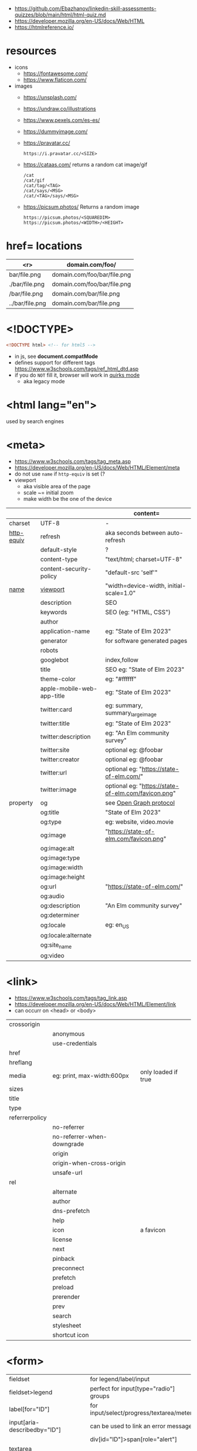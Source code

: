 - https://github.com/Ebazhanov/linkedin-skill-assessments-quizzes/blob/main/html/html-quiz.md
- https://developer.mozilla.org/en-US/docs/Web/HTML
- https://htmlreference.io/

* resources

- icons
  - https://fontawesome.com/
  - https://www.flaticon.com/
- images
  - https://unsplash.com/
  - https://undraw.co/illustrations
  - https://www.pexels.com/es-es/
  - https://dummyimage.com/
  - https://pravatar.cc/
    #+begin_src
      https://i.pravatar.cc/<SIZE>
    #+end_src
  - https://cataas.com/ returns a random cat image/gif
    #+begin_src
      /cat
      /cat/gif
      /cat/tag/<TAG>
      /cat/says/<MSG>
      /cat/<TAG>/says/<MSG>
    #+end_src
  - https://picsum.photos/ Returns a random image
    #+begin_src
    https://picsum.photos/<SQUAREDIM>
    https://picsum.photos/<WIDTH>/<HEIGHT>
    #+end_src

* href= locations
|-----------------+-----------------------------|
|             <r> | domain.com/foo/             |
|-----------------+-----------------------------|
|    bar/file.png | domain.com/foo/bar/file.png |
|  ./bar/file.png | domain.com/foo/bar/file.png |
|   /bar/file.png | domain.com/bar/file.png     |
| ../bar/file.png | domain.com/bar/file.png     |
|-----------------+-----------------------------|
* <!DOCTYPE>

#+begin_src html
  <!DOCTYPE html> <!-- for html5 -->
#+end_src

- in js, see *document.compatMode*
- defines support for different tags https://www.w3schools.com/tags/ref_html_dtd.asp
- if you do =NOT= fill it, browser will work in [[https://developer.mozilla.org/en-US/docs/Web/HTML/Quirks_Mode_and_Standards_Mode][quirks mode]]
  - aka legacy mode

* <html lang="en">

used by search engines

* <meta>

- https://www.w3schools.com/tags/tag_meta.asp
- https://developer.mozilla.org/en-US/docs/Web/HTML/Element/meta
- do not use ~name~ if ~http-equiv~ is set (?
- viewport
  - aka visible area of the page
  - scale ~= initial zoom
  - make width be the one of the device

|------------+----------------------------+-----------------------------------------------------|
|            |                            | content=                                            |
|------------+----------------------------+-----------------------------------------------------|
| charset    | UTF-8                      | -                                                   |
|------------+----------------------------+-----------------------------------------------------|
| [[https://www.w3schools.com/tags/att_meta_http_equiv.asp][http-equiv]] | refresh                    | aka seconds between auto-refresh                    |
|            | default-style              | ?                                                   |
|            | content-type               | "text/html; charset=UTF-8"                          |
|            | content-security-policy    | "default-src 'self'"                                |
|------------+----------------------------+-----------------------------------------------------|
| [[https://www.w3schools.com/tags/att_meta_name.asp][name]]       | [[https://developer.mozilla.org/en-US/docs/Web/HTML/Viewport_meta_tag][viewport]]                   | "width=device-width, initial-scale=1.0"             |
|            | description                | SEO                                                 |
|            | keywords                   | SEO (eg: "HTML, CSS")                               |
|            | author                     |                                                     |
|            | application-name           | eg: "State of Elm 2023"                             |
|            | generator                  | for software generated pages                        |
|            | robots                     |                                                     |
|            | googlebot                  | index,follow                                        |
|            | title                      | SEO eg: "State of Elm 2023"                         |
|            | theme-color                | eg: "#ffffff"                                       |
|            | apple-mobile-web-app-title | eg: "State of Elm 2023"                             |
|------------+----------------------------+-----------------------------------------------------|
|            | twitter:card               | eg: summary, summary_large_image                    |
|            | twitter:title              | eg: "State of Elm 2023"                             |
|            | twitter:description        | eg: "An Elm community survey"                       |
|            | twitter:site               | optional eg: @foobar                                |
|            | twitter:creator            | optional eg: @foobar                                |
|            | twitter:url                | optional eg: "https://state-of-elm.com/"            |
|            | twitter:image              | optional eg: "https://state-of-elm.com/favicon.png" |
|------------+----------------------------+-----------------------------------------------------|
| property   | og                         | see [[https://ogp.me/][Open Graph protocol]]                             |
|            | og:title                   | "State of Elm 2023"                                 |
|            | og:type                    | eg: website, video.movie                            |
|            | og:image                   | "https://state-of-elm.com/favicon.png"              |
|            | og:image:alt               |                                                     |
|            | og:image:type              |                                                     |
|            | og:image:width             |                                                     |
|            | og:image:height            |                                                     |
|            | og:url                     | "https://state-of-elm.com/"                         |
|------------+----------------------------+-----------------------------------------------------|
|            | og:audio                   |                                                     |
|            | og:description             | "An Elm community survey"                           |
|            | og:determiner              |                                                     |
|            | og:locale                  | eg: en_US                                           |
|            | og:locale:alternate        |                                                     |
|            | og:site_name               |                                                     |
|            | og:video                   |                                                     |
|------------+----------------------------+-----------------------------------------------------|

* <link>
- https://www.w3schools.com/tags/tag_link.asp
- https://developer.mozilla.org/en-US/docs/Web/HTML/Element/link
- can occurr on <head> or <body>
|----------------+----------------------------+---------------------|
| crossorigin    |                            |                     |
|                | anonymous                  |                     |
|                | use-credentials            |                     |
|----------------+----------------------------+---------------------|
| href           |                            |                     |
| hreflang       |                            |                     |
| media          | eg: print, max-width:600px | only loaded if true |
| sizes          |                            |                     |
| title          |                            |                     |
| type           |                            |                     |
|----------------+----------------------------+---------------------|
| referrerpolicy |                            |                     |
|                | no-referrer                |                     |
|                | no-referrer-when-downgrade |                     |
|                | origin                     |                     |
|                | origin-when-cross-origin   |                     |
|                | unsafe-url                 |                     |
|----------------+----------------------------+---------------------|
| rel            |                            |                     |
|                | alternate                  |                     |
|                | author                     |                     |
|                | dns-prefetch               |                     |
|                | help                       |                     |
|                | icon                       | a favicon           |
|                | license                    |                     |
|                | next                       |                     |
|                | pinback                    |                     |
|                | preconnect                 |                     |
|                | prefetch                   |                     |
|                | preload                    |                     |
|                | prerender                  |                     |
|                | prev                       |                     |
|                | search                     |                     |
|                | stylesheet                 |                     |
|                | shortcut icon              |                     |
|----------------+----------------------------+---------------------|
* <form>
|------------------------------+------------------------------------------|
| fieldset                     | for legend/label/input                   |
| fieldset>legend              | perfect for input[type="radio"] groups   |
|------------------------------+------------------------------------------|
| label[for="ID"]              | for input/select/progress/textarea/meter |
|------------------------------+------------------------------------------|
| input[aria-describedby="ID"] | can be used to link an error message     |
|                              | div[id="ID"]>span[role="alert"]          |
|------------------------------+------------------------------------------|
| textarea                     |                                          |
| select>option*N              |                                          |
| select>optgroup>option*N     |                                          |
| datalist>option*N            |                                          |
|------------------------------+------------------------------------------|
| output                       | to put JS output                         |
| button                       | can contain an image, html or text       |
|------------------------------+------------------------------------------|
** =<input>= types

|----------------+------------------------------------------------|
| button         | displays value=                                |
| checkbox       |                                                |
| color          | color picker                                   |
| date           | date picker                                    |
| datetime       | OBSOLETE!!!                                    |
| datetime-local | datetime picker                                |
| email          | text with validation                           |
| file           | opens filemanager, accept= to filter filetypes |
| hidden         |                                                |
| image          | button with src= image                         |
| month          | month-year picker                              |
| number         | text with validation                           |
| password       | will alert if not-secure site                  |
| radio          |                                                |
| range          | number, between min= and max=                  |
| reset          | resets forms to default NOT RECOMMENDED?       |
| search         | may include a delete icon                      |
| submit         | button                                         |
| tel            | text with validation (phone number)            |
| text           | text single line                               |
| time           |                                                |
| url            | text with valiration                           |
| week           |                                                |
|----------------+------------------------------------------------|
- Those with /validation/ also enable keyboard special modes on mobile.

* Landmarks

- https://en.wikipedia.org/wiki/HTML_landmarks
- https://developer.mozilla.org/en-US/docs/Web/Accessibility/ARIA/Roles/landmark_role
- https://developer.mozilla.org/en-US/blog/aria-accessibility-html-landmark-roles/

[[https://manojbabubalaraman.wordpress.com/wp-content/uploads/2015/11/ariamap.png]]

|---------+-----------------------------------------------------------------------|
| header  | child of body, article, or section                                    |
| main    | unique, NO parent of article/aside/footer/header/nav                  |
| aside   | aka sidebar, ads (can be removed?)                                    |
| footer  | child of body, article, or section                                    |
|---------+-----------------------------------------------------------------------|
| section | generic standalone, 99% should have a <h>eadeing                      |
|         | eg: main>div>section+section // eg: article>section*2                 |
|---------+-----------------------------------------------------------------------|
| article | selfcontained/independent (forum/blog/news post), eg: main>article*2  |
| nav     | <a>'s container, not all, just the ones in a major navigation section |
|---------+-----------------------------------------------------------------------|

* Text
|--------------+------------------------------------------------------|
| b            | bold (last resort after hN/em/strong/mark)           |
| strong       | bold (important text)                                |
|--------------+------------------------------------------------------|
| em           | italic                                               |
| dfn          | italic                                               |
| cite         | italic                                               |
| i            | italic (last resort after em/string/mark/cite/dfn)   |
| address      | block/italic (contact info)                          |
|--------------+------------------------------------------------------|
| del/ins      | underline/linethrough, text deleted/added aka a diff |
| s            | line-through                                         |
| u            | underline, misspelled (unarticulated)                |
|--------------+------------------------------------------------------|
| abbr         | title=                                               |
| h?           | heading, where "?" could be 1 to 6                   |
| mark         | bg-yellow                                            |
| pre          | preformatted, preserves spaces and line breaks       |
| q/blockquote | short/long quotation                                 |
| small        | font size smaller                                    |
| sub/sup      | small valign sub/sup                                 |
| time         | can also add machine readable datetime=              |
| wbr          | word break opportunity                               |
|--------------+------------------------------------------------------|
** UI
|----------------+------------------------------|
| template       | hidden content (JS showable) |
| progress/meter | id= value= max= progress var |
|----------------+------------------------------|
** Computer
|------+---------------------------------|
| kbd  | monospace                       |
| code | monospace                       |
| var  | variable                        |
| samp | "sample output" computer output |
|------+---------------------------------|
** Idiom
|------------+----------------------------------------------------------|
| ruby/rt+rp | japanese                                                 |
| bdi        | "bi-directional isolation", for lang with diff direction |
| bdo        | "bi-directional override"                                |
|------------+----------------------------------------------------------|
* Lists
|----------------+------------------|
| ul>li*N        | un-ordered list  |
|----------------+------------------|
| ol>li*N        | ordered list     |
|----------------+------------------|
| (dl>(dt+dd))*N | description list |
| dt             | a term           |
| dd             | a description    |
|----------------+------------------|
* W3 Schools

- HSL colors https://www.w3schools.com/colors/colors_hsl.asp
 | Hue        | (°) on color wheel (0-360) 0=red 120=green 240=blue |
 | Saturation | 0% gray - 100% full color                           |
 | Lightness  | 0% black - 100% white                               |
- attribute, accesskey= adds a keyboard shortcut
- href=mailto: can have a ?subject=
- href=tel: to make phone calls?

** Tags  https://www.w3schools.com/tags/tag_article.asp
*** Tags
|-----------+-----------------------------------------------|
| head>base | default target url for all links <a>/<img>/?  |
| head>meta | metadata, name= content= charset= http-equiv= |
| head>link |                                               |
| embed     | use img/iframe/video/audio instead            |
|-----------+-----------------------------------------------|
*** div

div's are mostly used as a wrapper to apply styling, have to inherit semantic? representation

**** Other
|-----------------+-------------------------------------|
| span            | inline, to markup text              |
| dialog          | open= middle of screen              |
| address         | block/italic (contact info)         |
| data            | to add metadata in ul/li attributes |
| details>summary | open= toggable                      |
|-----------------+-------------------------------------|
*** media et all
|--------------------------+--------------------------------------------|
| img                      |                                            |
| picture>img+source*N     | sets different images for different widths |
| figure>img+figcaption    |                                            |
| imp+map>area*N           | defines a clickable are on an img          |
|--------------------------+--------------------------------------------|
| audio                    | content will be the "alt"                  |
| video                    |                                            |
| video/audio>source       | media source in different format           |
| video/audio>source+track | .vtt subtitles tracks                      |
|--------------------------+--------------------------------------------|
| svg                      | circle/rect/polygon/ellipse/text           |
| canvas                   |                                            |
|--------------------------+--------------------------------------------|
*** table>
|---------------+------------------------|
| >caption      | caption title          |
|---------------+------------------------|
| >thead>tr>th  | header                 |
| >tr>th        |                        |
|---------------+------------------------|
| >tbody>tr>td  |                        |
|---------------+------------------------|
| >tfoot>tr>td  |                        |
|---------------+------------------------|
| >tr>td        |                        |
|---------------+------------------------|
| >colgroup     | to style groups of col |
| >colgroup>col |                        |
|---------------+------------------------|
